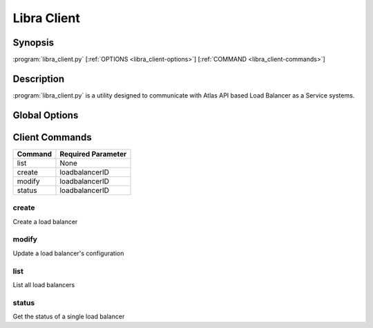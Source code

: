 Libra Client
============

Synopsis
--------

:program:`libra_client.py` [:ref:`OPTIONS <libra_client-options>`] [:ref:`COMMAND <libra_client-commands>`]

Description
-----------

:program:`libra_client.py` is a utility designed to communicate with Atlas API
based Load Balancer as a Service systems.

.. _libra_client-options:

Global Options
--------------

.. program:: libra_client.py

.. option:: --help, -h

   Show help message and exit

.. option:: --os_auth_url <auth-url>

   The OpenStack authentication URL

.. option:: --os_username <auth-user-name>

   The user name to use for authentication

.. option:: --os_password <auth-password>

   The password to use for authentication

.. option:: --os_tenant_name <auth-tenant-name>

   The tenant to authenticate to

.. option:: --os_region_name <region-name>

   The region the load balancer is located

.. _libra_client-commands:

Client Commands
---------------

======= ==================
Command Required Parameter
======= ==================
list    None
create  loadbalancerID
modify  loadbalancerID
status  loadbalancerID
======= ==================

.. program:: libra_client.py create

create
^^^^^^

Create a load balancer

.. option:: --name <name>

   The name of the node to be created

.. option:: --port <port>

   The port the load balancer will listen on

.. option:: --protocol <protocol>

   The protocol type for the load balancer (HTTP or TCP)

.. option:: --node <ip:port>

   The IP and port for a load balancer node (can be used multiple times)

.. option:: --vip <vip>

   The virtual IP ID of an existing load balancer to attach to

.. program:: libra_client.py modify

modify
^^^^^^

Update a load balancer's configuration

.. option:: --name <name>

   A new name for the load balancer

.. option:: --algorithm <algorithm>

   A new algorithm for the load balancer

.. program:: libra_client.py list

list
^^^^

List all load balancers

.. program:: libra_client.py status

status
^^^^^^

Get the status of a single load balancer

